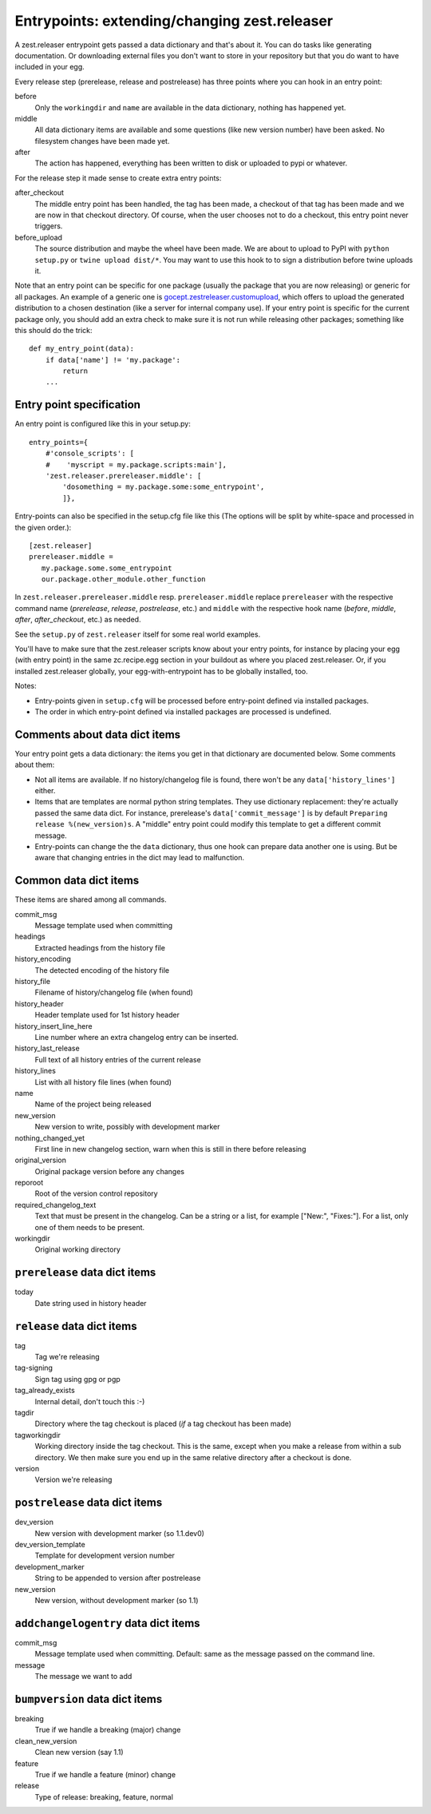 Entrypoints: extending/changing zest.releaser
=============================================

A zest.releaser entrypoint gets passed a data dictionary and that's about it.
You can do tasks like generating documentation.  Or downloading external files
you don't want to store in your repository but that you do want to have
included in your egg.

Every release step (prerelease, release and postrelease) has three points
where you can hook in an entry point:

before
    Only the ``workingdir`` and ``name`` are available in the data
    dictionary, nothing has happened yet.

middle
    All data dictionary items are available and some questions (like new
    version number) have been asked.  No filesystem changes have been made
    yet.

after
    The action has happened, everything has been written to disk or uploaded
    to pypi or whatever.


For the release step it made sense to create extra entry points:

after_checkout
    The middle entry point has been handled, the tag has been made, a
    checkout of that tag has been made and we are now in that checkout
    directory.  Of course, when the user chooses not to do a checkout,
    this entry point never triggers.

before_upload
    The source distribution and maybe the wheel have been made.  We
    are about to upload to PyPI with ``python setup.py`` or ``twine
    upload dist/*``.  You may want to use this hook to to sign a
    distribution before twine uploads it.

Note that an entry point can be specific for one package (usually the
package that you are now releasing) or generic for all packages.  An
example of a generic one is `gocept.zestreleaser.customupload`_, which
offers to upload the generated distribution to a chosen destination
(like a server for internal company use).  If your entry point is
specific for the current package only, you should add an extra check
to make sure it is not run while releasing other packages; something
like this should do the trick::

    def my_entry_point(data):
        if data['name'] != 'my.package':
            return
        ...

.. _`gocept.zestreleaser.customupload`: http://pypi.python.org/pypi/gocept.zestreleaser.customupload


Entry point specification
-------------------------

An entry point is configured like this in your setup.py::

      entry_points={
          #'console_scripts': [
          #    'myscript = my.package.scripts:main'],
          'zest.releaser.prereleaser.middle': [
              'dosomething = my.package.some:some_entrypoint',
              ]},

Entry-points can also be specified in the setup.cfg file like this
(The options will be split by white-space and processed in the given
order.)::

    [zest.releaser]
    prereleaser.middle =
       my.package.some.some_entrypoint
       our.package.other_module.other_function


In ``zest.releaser.prereleaser.middle`` resp. ``prereleaser.middle``
replace ``prereleaser``
with the respective command name (`prerelease`, `release`, `postrelease`,
etc.)
and ``middle`` with the respective hook name (`before`, `middle`, `after`,
`after_checkout`, etc.)
as needed.

See the ``setup.py`` of ``zest.releaser`` itself for some real world examples.

You'll have to make sure that the zest.releaser scripts know about your entry
points, for instance by placing your egg (with entry point) in the same
zc.recipe.egg section in your buildout as where you placed zest.releaser.  Or,
if you installed zest.releaser globally, your egg-with-entrypoint has to be
globally installed, too.

Notes:

* Entry-points given in ``setup.cfg`` will be processed before
  entry-point defined via installed packages.

* The order in which entry-point defined via installed packages are
  processed is undefined.



Comments about data dict items
------------------------------

Your entry point gets a data dictionary: the items you get in that dictionary
are documented below.  Some comments about them:

- Not all items are available.  If no history/changelog file is found, there
  won't be any ``data['history_lines']`` either.

- Items that are templates are normal python string templates.  They use
  dictionary replacement: they're actually passed the same data dict.  For
  instance, prerelease's ``data['commit_message']`` is by default ``Preparing
  release %(new_version)s``.  A "middle" entry point could modify this
  template to get a different commit message.

- Entry-points can change the the ``data`` dictionary, thus one hook
  can prepare data another one is using. But be aware that changing
  entries in the dict may lead to malfunction.


.. ### AUTOGENERATED FROM HERE ###

Common data dict items
----------------------

These items are shared among all commands.

commit_msg
    Message template used when committing

headings
    Extracted headings from the history file

history_encoding
    The detected encoding of the history file

history_file
    Filename of history/changelog file (when found)

history_header
    Header template used for 1st history header

history_insert_line_here
    Line number where an extra changelog entry can be inserted.

history_last_release
    Full text of all history entries of the current release

history_lines
    List with all history file lines (when found)

name
    Name of the project being released

new_version
    New version to write, possibly with development marker

nothing_changed_yet
    First line in new changelog section, warn when this is still in there before releasing

original_version
    Original package version before any changes

reporoot
    Root of the version control repository

required_changelog_text
    Text that must be present in the changelog. Can be a string or a list, for example ["New:", "Fixes:"]. For a list, only one of them needs to be present.

workingdir
    Original working directory

``prerelease`` data dict items
------------------------------

today
    Date string used in history header

``release`` data dict items
---------------------------

tag
    Tag we're releasing

tag-signing
    Sign tag using gpg or pgp

tag_already_exists
    Internal detail, don't touch this :-)

tagdir
    Directory where the tag checkout is placed (*if* a tag
    checkout has been made)

tagworkingdir
    Working directory inside the tag checkout. This is
    the same, except when you make a release from within a sub directory.
    We then make sure you end up in the same relative directory after a
    checkout is done.

version
    Version we're releasing

``postrelease`` data dict items
-------------------------------

dev_version
    New version with development marker (so 1.1.dev0)

dev_version_template
    Template for development version number

development_marker
    String to be appended to version after postrelease

new_version
    New version, without development marker (so 1.1)

``addchangelogentry`` data dict items
-------------------------------------

commit_msg
    Message template used when committing. Default: same as the message passed on the command line.

message
    The message we want to add

``bumpversion`` data dict items
-------------------------------

breaking
    True if we handle a breaking (major) change

clean_new_version
    Clean new version (say 1.1)

feature
    True if we handle a feature (minor) change

release
    Type of release: breaking, feature, normal
